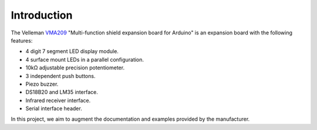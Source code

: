 Introduction
============

The Velleman VMA209_ "Multi-function shield expansion board for Arduino" is an
expansion board with the following features:

- 4 digit 7 segment LED display module.
- 4 surface mount LEDs in a parallel configuration.
- 10kΩ adjustable precision potentiometer.
- 3 independent push buttons.
- Piezo buzzer.
- DS18B20 and LM35 interface.
- Infrared receiver interface.
- Serial interface header.

In this project, we aim to augment the documentation and examples provided by
the manufacturer.


.. _VMA209: https://www.vellemanusa.com/products/view/?id=529565
